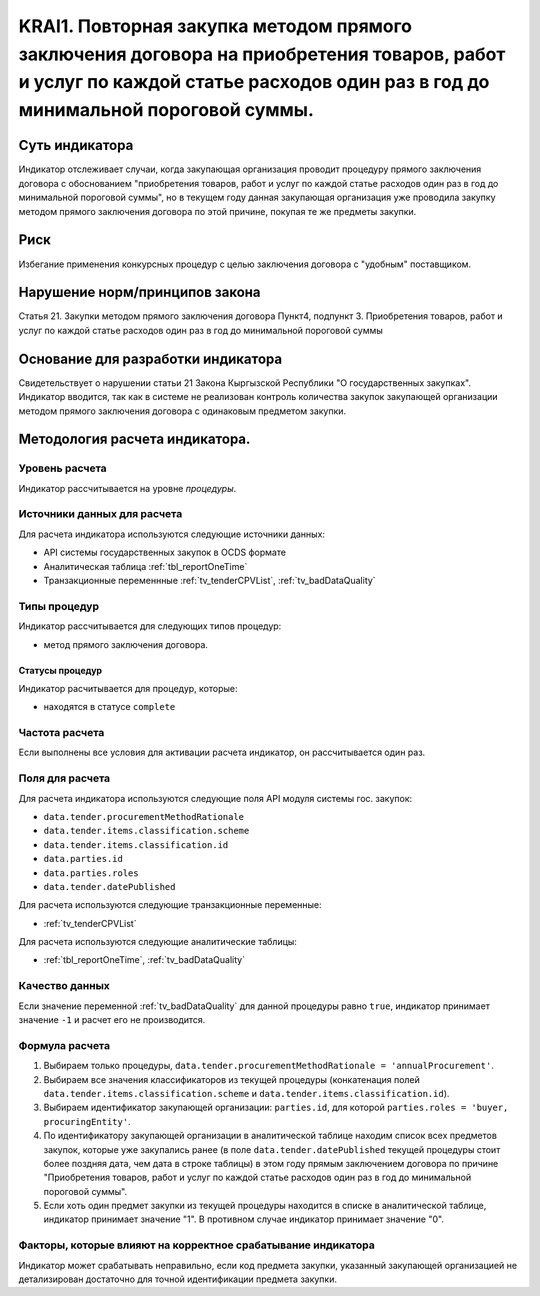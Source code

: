 ######################################################################################################################################################
KRAI1. Повторная закупка методом прямого заключения договора на приобретения товаров, работ и услуг по каждой статье расходов один раз в год до минимальной пороговой суммы.
######################################################################################################################################################

***************
Суть индикатора
***************

Индикатор отслеживает случаи, когда закупающая организация проводит процедуру прямого заключения договора с обоснованием "приобретения товаров, работ и услуг по каждой статье расходов один раз в год до минимальной пороговой суммы", но в текущем году данная закупающая организация уже проводила закупку методом прямого заключения договора по этой причине, покупая те же предметы закупки.

****
Риск
****
Избегание применения конкурсных процедур с целью заключения договора с "удобным" поставщиком. 

*******************************
Нарушение норм/принципов закона
*******************************

Статья 21. Закупки методом прямого заключения договора
Пункт4, подпункт 3. Приобретения товаров, работ и услуг по каждой статье расходов один раз в год до минимальной пороговой суммы

***********************************
Основание для разработки индикатора
***********************************

Свидетельствует о нарушении статьи 21 Закона Кыргызской Республики "О государственных закупках".
Индикатор вводится, так как в системе не реализован контроль количества закупок закупающей организации методом прямого заключения договора с одинаковым предметом закупки.

*******************************
Методология расчета индикатора.
*******************************

Уровень расчета
===============
Индикатор расcчитывается на уровне *процедуры*.

Источники данных для расчета
============================

Для расчета индикатора используются следующие источники данных:

- API системы государственных закупок в OCDS формате
- Аналитическая таблица :ref:`tbl_reportOneTime`
- Транзакционные переменнные :ref:`tv_tenderCPVList`, :ref:`tv_badDataQuality`

Типы процедур
=============

Индикатор рассчитывается для следующих типов процедур:

- метод прямого заключения договора.


Статусы процедур
----------------

Индикатор расчитывается для процедур, которые:

- находятся в статусе ``complete``


Частота расчета
===============

Если выполнены все условия для активации расчета индикатор, он рассчитывается один раз.

Поля для расчета
================

Для расчета индикатора используются следующие поля API модуля системы гос. закупок:

- ``data.tender.procurementMethodRationale``
- ``data.tender.items.classification.scheme``
- ``data.tender.items.classification.id``
- ``data.parties.id``
- ``data.parties.roles``
- ``data.tender.datePublished``

Для расчета используются следующие транзакционные переменные:

- :ref:`tv_tenderCPVList`

Для расчета используются следующие аналитические таблицы:

- :ref:`tbl_reportOneTime`, :ref:`tv_badDataQuality`

Качество данных
===============

Если значение переменной :ref:`tv_badDataQuality` для данной процедуры равно ``true``, индикатор принимает значение ``-1`` и расчет его не производится.

Формула расчета
===============

1. Выбираем только процедуры, ``data.tender.procurementMethodRationale = 'annualProcurement'``.

2. Выбираем все значения классификаторов из текущей процедуры (конкатенация полей ``data.tender.items.classification.scheme`` и ``data.tender.items.classification.id``).

3. Выбираем идентификатор закупающей организации:  ``parties.id``, для которой ``parties.roles = 'buyer, procuringEntity'``.

4. По идентификатору закупающей организации в аналитической таблице находим список всех предметов закупок, которые уже закупались ранее (в поле ``data.tender.datePublished`` текущей процедуры стоит более поздняя дата, чем дата в строке таблицы) в этом году прямым заключением договора по причине "Приобретения товаров, работ и услуг по каждой статье расходов один раз в год до минимальной пороговой суммы".

5. Если хоть один предмет закупки из текущей процедуры находится в списке в аналитической таблице, индикатор принимает значение "1". В противном случае индикатор принимает значение "0".

Факторы, которые влияют на корректное срабатывание индикатора
=============================================================

Индикатор может срабатывать неправильно, если код предмета закупки, указанный закупающей организацией не детализирован достаточно для точной идентификации предмета закупки.
